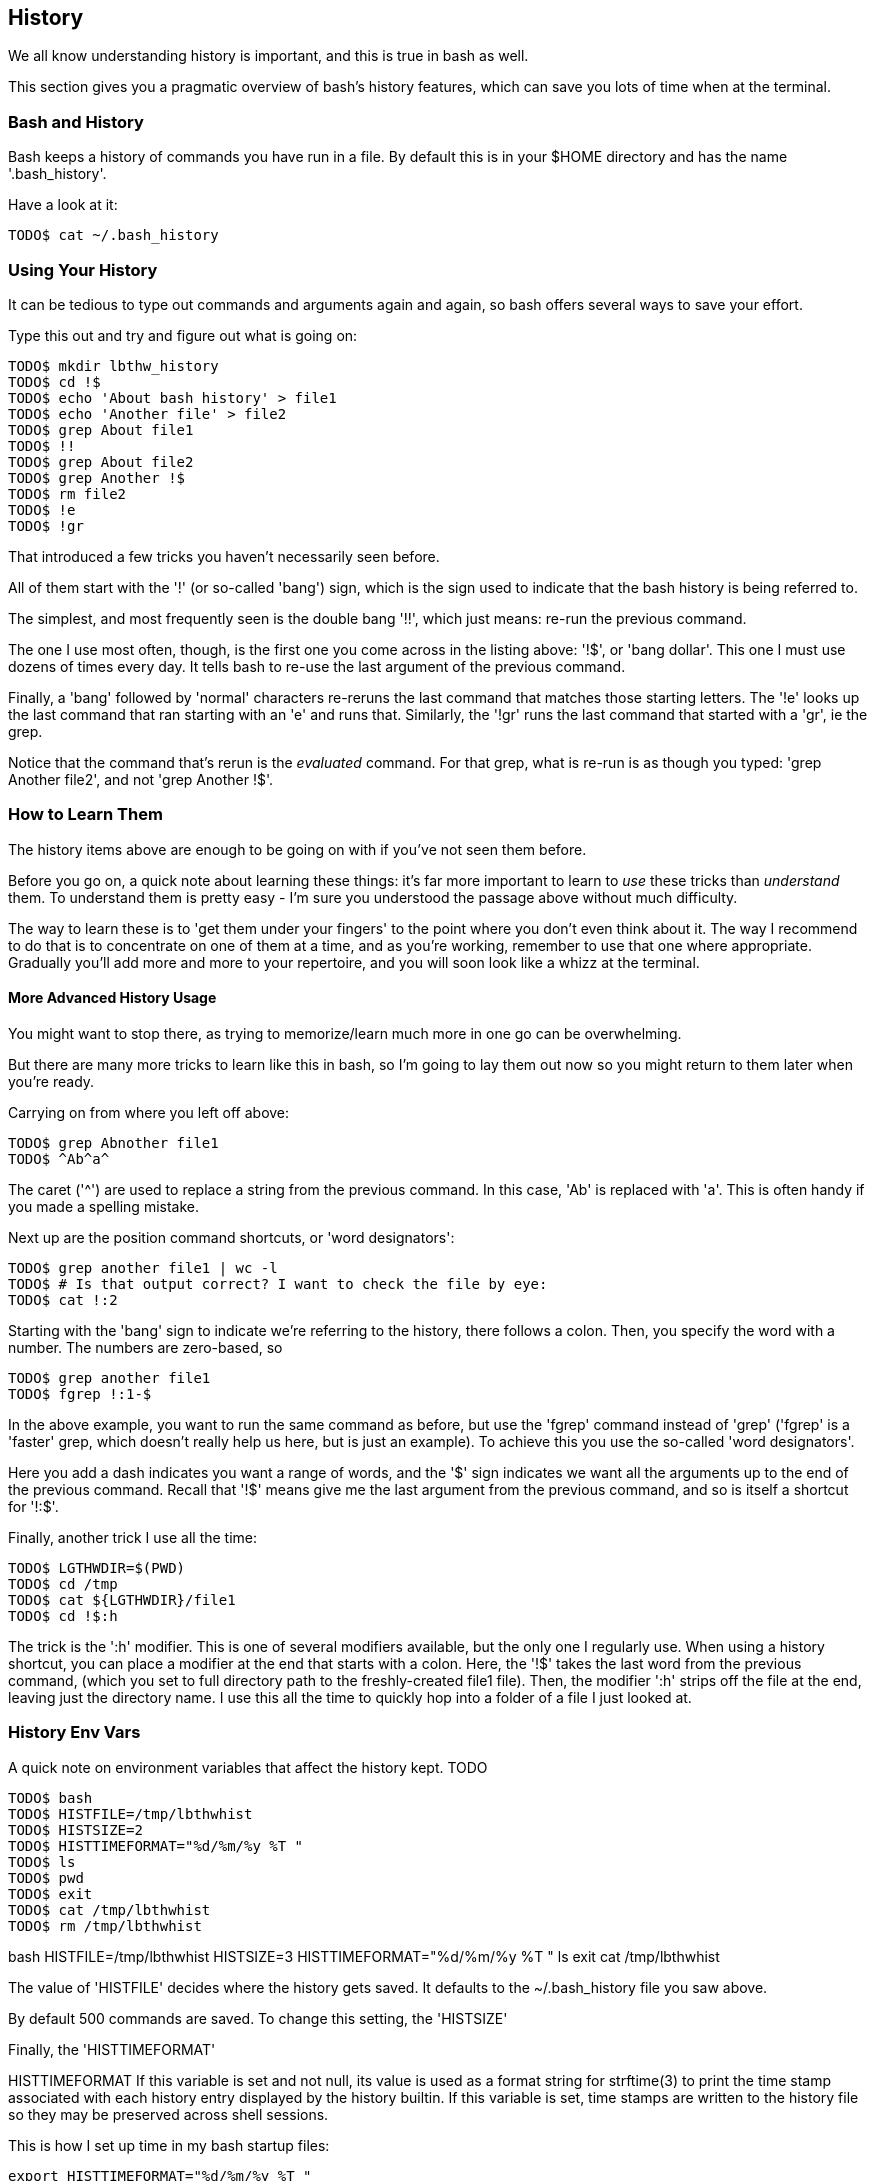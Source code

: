 == History

We all know understanding history is important, and this is true in bash as well.

This section gives you a pragmatic overview of bash's history features, which can save you lots of time when at the terminal.


=== Bash and History

Bash keeps a history of commands you have run in a file. By default this is in your $HOME directory and has the name '.bash_history'.

Have a look at it:

----
TODO$ cat ~/.bash_history
----

=== Using Your History

It can be tedious to type out commands and arguments again and again, so bash offers several ways to save your effort.

Type this out and try and figure out what is going on:

----
TODO$ mkdir lbthw_history
TODO$ cd !$
TODO$ echo 'About bash history' > file1
TODO$ echo 'Another file' > file2
TODO$ grep About file1
TODO$ !!
TODO$ grep About file2
TODO$ grep Another !$
TODO$ rm file2
TODO$ !e
TODO$ !gr
----

That introduced a few tricks you haven't necessarily seen before.

All of them start with the '!' (or so-called 'bang') sign, which is the sign used to indicate that the bash history is being referred to.

The simplest, and most frequently seen is the double bang '!!', which just means: re-run the previous command.

The one I use most often, though, is the first one you come across in the listing above: '!$', or 'bang dollar'. This one I must use dozens of times every day. It tells bash to re-use the last argument of the previous command.

Finally, a 'bang' followed by 'normal' characters re-reruns the last command that matches those starting letters. The '!e' looks up the last command that ran starting with an 'e' and runs that. Similarly, the '!gr' runs the last command that started with a 'gr', ie the grep. 

Notice that the command that's rerun is the _evaluated_ command. For that grep, what is re-run is as though you typed: 'grep Another file2', and not 'grep Another !$'.

=== How to Learn Them

The history items above are enough to be going on with if you've not seen them before.

Before you go on, a quick note about learning these things: it's far more important to learn to _use_ these tricks than _understand_ them. To understand them is pretty easy - I'm sure you understood the passage above without much difficulty.

The way to learn these is to 'get them under your fingers' to the point where you don't even think about it. The way I recommend to do that is to concentrate on one of them at a time, and as you're working, remember to use that one where appropriate. Gradually you'll add more and more to your repertoire, and you will soon look like a whizz at the terminal.

==== More Advanced History Usage

You might want to stop there, as trying to memorize/learn much more in one go can be overwhelming.

But there are many more tricks to learn like this in bash, so I'm going to lay them out now so you might return to them later when you're ready.

Carrying on from where you left off above:

----
TODO$ grep Abnother file1
TODO$ ^Ab^a^
----

The caret ('^') are used to replace a string from the previous command. In this case, 'Ab' is replaced with 'a'. This is often handy if you made a spelling mistake.

Next up are the position command shortcuts, or 'word designators':

----
TODO$ grep another file1 | wc -l
TODO$ # Is that output correct? I want to check the file by eye:
TODO$ cat !:2
----

Starting with the 'bang' sign to indicate we're referring to the history, there follows a colon. Then, you specify the word with a number. The numbers are zero-based, so 


----
TODO$ grep another file1
TODO$ fgrep !:1-$
----

In the above example, you want to run the same command as before, but use the 'fgrep' command instead of 'grep' ('fgrep' is a 'faster' grep, which doesn't really help us here, but is just an example). To achieve this you use the so-called 'word designators'. 

Here you add a dash indicates you want a range of words, and the '$' sign indicates we want all the arguments up to the end of the previous command. Recall that '!$' means give me the last argument from the previous command, and so is itself a shortcut for '!:$'.

Finally, another trick I use all the time:

----
TODO$ LGTHWDIR=$(PWD)
TODO$ cd /tmp
TODO$ cat ${LGTHWDIR}/file1
TODO$ cd !$:h
----

The trick is the ':h' modifier. This is one of several modifiers available, but the only one I regularly use. When using a history shortcut, you can place a modifier at the end that starts with a colon. Here, the '!$' takes the last word from the previous command, (which you set to full directory path to the freshly-created file1 file). Then, the modifier ':h' strips off the file at the end, leaving just the directory name. I use this all the time to quickly hop into a folder of a file I just looked at.


=== History Env Vars

A quick note on environment variables that affect the history kept. TODO


----
TODO$ bash
TODO$ HISTFILE=/tmp/lbthwhist
TODO$ HISTSIZE=2
TODO$ HISTTIMEFORMAT="%d/%m/%y %T "
TODO$ ls
TODO$ pwd
TODO$ exit
TODO$ cat /tmp/lbthwhist
TODO$ rm /tmp/lbthwhist
----
bash
HISTFILE=/tmp/lbthwhist
HISTSIZE=3
HISTTIMEFORMAT="%d/%m/%y %T "
ls
exit
cat /tmp/lbthwhist

The value of 'HISTFILE' decides where the history gets saved. It defaults to the ~/.bash_history file you saw above.

By default 500 commands are saved. To change this setting, the 'HISTSIZE' 

Finally, the 'HISTTIMEFORMAT' 

HISTTIMEFORMAT If this variable is set and not null, its value is used as a format string for strftime(3) to print the time stamp  associated with  each  history  entry  displayed by the history builtin.  If this variable is set, time stamps are written to the history file so they may be preserved across shell sessions.

This is how I set up time in my bash startup files:

----
export HISTTIMEFORMAT="%d/%m/%y %T "
----

It gives me day-to-second granularity, which I usually find to be enough.


=== History Control

TODO

----
export HISTCONTROL=ignoredups:ignorespace
----

//A colon-separated list of values controlling how commands are saved on the history list.   If  the  list  of  values  includes ignorespace,  lines  which begin with a space character are not saved in the history list.  A value of ignoredups causes lines matching the previous history entry to not be saved.  A value of ignoreboth is shorthand for ignorespace  and  ignoredups.   A value of erasedups causes all previous lines matching the current line to be removed from the history list before that line is saved.  Any value not in the above list is ignored.  If HISTCONTROL is unset, or does not include a  valid  value,  all  lines read  by  the shell parser are saved on the history list, subject to the value of HISTIGNORE.  The second and subsequent lines of a multi-line compound command are not tested, and are added to the history regardless of the value of HISTCONTROL.


=== CTRL-R

Bash offers you another means to use your history.

Hit CTRL and hold it down. Then hit the 'r' key. You should see this on your terminal:

----
(reverse-i-search)`':
----

Let go. Now type 'grep'. You should see a previous grep command. If you keep hitting CTRL+r you will cycle through all commands that had grep in them, most recent first.

If you want to cycle forward (if you hit CTRL+r too many times and go past the one you want (I do this a lot)), hit CTRL+s.


==== What Next?

TODO

==== Exercises

1) Remember to use one of the above practical tips every day until you don't think about using it. Then learn another one.

2) Read up on all the history shortcuts. Pick ones you think will be useful.

3) Amend your bash startup files to control history the way you want it.

4) Think about where your time goes at the command line (eg typing out directories or filenames) and research whether there is a way to speed it up.
